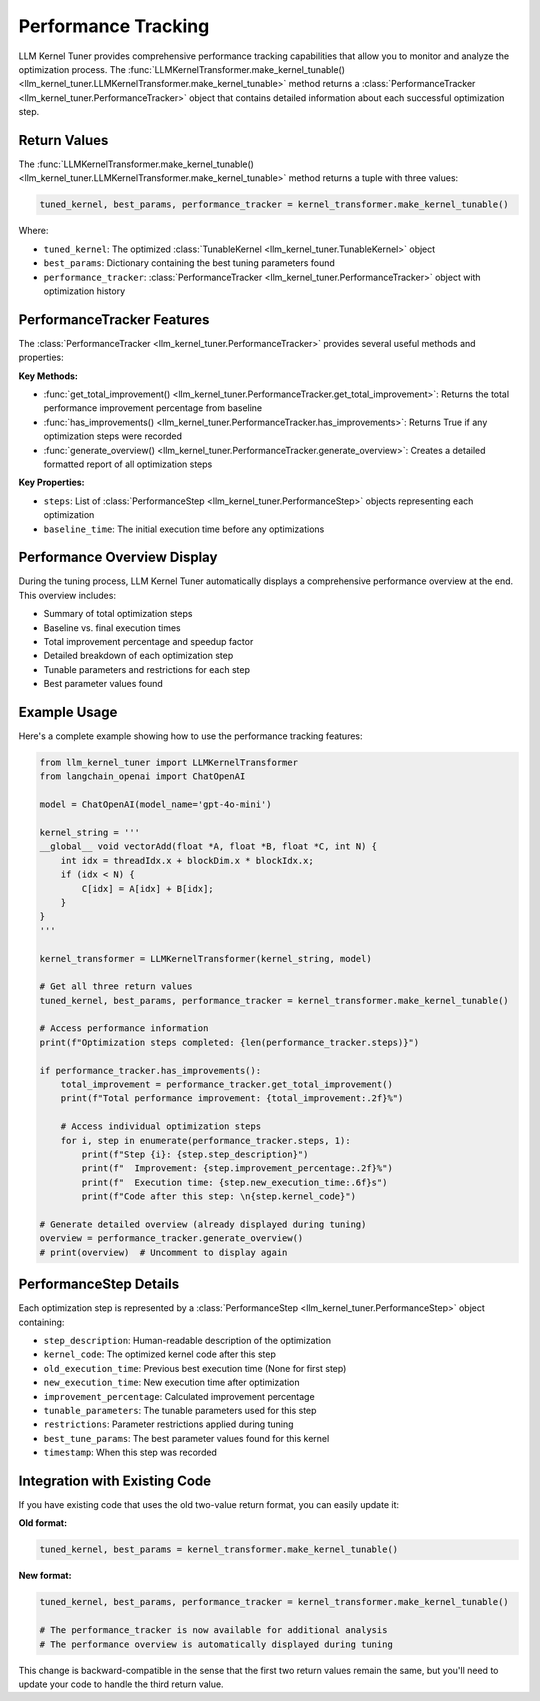 Performance Tracking
===================

LLM Kernel Tuner provides comprehensive performance tracking capabilities that allow you to monitor and analyze the optimization process. The :func:`LLMKernelTransformer.make_kernel_tunable() <llm_kernel_tuner.LLMKernelTransformer.make_kernel_tunable>` method returns a :class:`PerformanceTracker <llm_kernel_tuner.PerformanceTracker>` object that contains detailed information about each successful optimization step.

Return Values
-------------

The :func:`LLMKernelTransformer.make_kernel_tunable() <llm_kernel_tuner.LLMKernelTransformer.make_kernel_tunable>` method returns a tuple with three values:

.. code-block:: python

    tuned_kernel, best_params, performance_tracker = kernel_transformer.make_kernel_tunable()

Where:

- ``tuned_kernel``: The optimized :class:`TunableKernel <llm_kernel_tuner.TunableKernel>` object
- ``best_params``: Dictionary containing the best tuning parameters found
- ``performance_tracker``: :class:`PerformanceTracker <llm_kernel_tuner.PerformanceTracker>` object with optimization history

PerformanceTracker Features
---------------------------

The :class:`PerformanceTracker <llm_kernel_tuner.PerformanceTracker>` provides several useful methods and properties:

**Key Methods:**

- :func:`get_total_improvement() <llm_kernel_tuner.PerformanceTracker.get_total_improvement>`: Returns the total performance improvement percentage from baseline
- :func:`has_improvements() <llm_kernel_tuner.PerformanceTracker.has_improvements>`: Returns True if any optimization steps were recorded
- :func:`generate_overview() <llm_kernel_tuner.PerformanceTracker.generate_overview>`: Creates a detailed formatted report of all optimization steps

**Key Properties:**

- ``steps``: List of :class:`PerformanceStep <llm_kernel_tuner.PerformanceStep>` objects representing each optimization
- ``baseline_time``: The initial execution time before any optimizations

Performance Overview Display
----------------------------

During the tuning process, LLM Kernel Tuner automatically displays a comprehensive performance overview at the end. This overview includes:

- Summary of total optimization steps
- Baseline vs. final execution times
- Total improvement percentage and speedup factor
- Detailed breakdown of each optimization step
- Tunable parameters and restrictions for each step
- Best parameter values found

Example Usage
-------------

Here's a complete example showing how to use the performance tracking features:

.. code-block:: python

    from llm_kernel_tuner import LLMKernelTransformer
    from langchain_openai import ChatOpenAI

    model = ChatOpenAI(model_name='gpt-4o-mini')
    
    kernel_string = '''
    __global__ void vectorAdd(float *A, float *B, float *C, int N) {
        int idx = threadIdx.x + blockDim.x * blockIdx.x;
        if (idx < N) {
            C[idx] = A[idx] + B[idx];
        }
    }
    '''

    kernel_transformer = LLMKernelTransformer(kernel_string, model)
    
    # Get all three return values
    tuned_kernel, best_params, performance_tracker = kernel_transformer.make_kernel_tunable()
    
    # Access performance information
    print(f"Optimization steps completed: {len(performance_tracker.steps)}")
    
    if performance_tracker.has_improvements():
        total_improvement = performance_tracker.get_total_improvement()
        print(f"Total performance improvement: {total_improvement:.2f}%")
        
        # Access individual optimization steps
        for i, step in enumerate(performance_tracker.steps, 1):
            print(f"Step {i}: {step.step_description}")
            print(f"  Improvement: {step.improvement_percentage:.2f}%")
            print(f"  Execution time: {step.new_execution_time:.6f}s")
            print(f"Code after this step: \n{step.kernel_code}")
    
    # Generate detailed overview (already displayed during tuning)
    overview = performance_tracker.generate_overview()
    # print(overview)  # Uncomment to display again

PerformanceStep Details
-----------------------

Each optimization step is represented by a :class:`PerformanceStep <llm_kernel_tuner.PerformanceStep>` object containing:

- ``step_description``: Human-readable description of the optimization
- ``kernel_code``: The optimized kernel code after this step
- ``old_execution_time``: Previous best execution time (None for first step)
- ``new_execution_time``: New execution time after optimization
- ``improvement_percentage``: Calculated improvement percentage
- ``tunable_parameters``: The tunable parameters used for this step
- ``restrictions``: Parameter restrictions applied during tuning
- ``best_tune_params``: The best parameter values found for this kernel
- ``timestamp``: When this step was recorded

Integration with Existing Code
------------------------------

If you have existing code that uses the old two-value return format, you can easily update it:

**Old format:**

.. code-block:: python

    tuned_kernel, best_params = kernel_transformer.make_kernel_tunable()

**New format:**

.. code-block:: python

    tuned_kernel, best_params, performance_tracker = kernel_transformer.make_kernel_tunable()
    
    # The performance_tracker is now available for additional analysis
    # The performance overview is automatically displayed during tuning

This change is backward-compatible in the sense that the first two return values remain the same, but you'll need to update your code to handle the third return value.